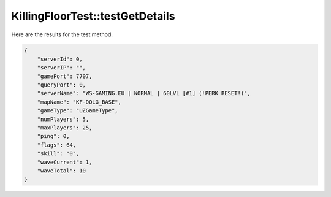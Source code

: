 .. _KillingFloorTest_testGetDetails:

KillingFloorTest::testGetDetails
================================

Here are the results for the test method.

.. code-block:: json

    {
        "serverId": 0,
        "serverIP": "",
        "gamePort": 7707,
        "queryPort": 0,
        "serverName": "WS-GAMING.EU | NORMAL | 60LVL [#1] (!PERK RESET!)",
        "mapName": "KF-DOLG_BASE",
        "gameType": "UZGameType",
        "numPlayers": 5,
        "maxPlayers": 25,
        "ping": 0,
        "flags": 64,
        "skill": "0",
        "waveCurrent": 1,
        "waveTotal": 10
    }
